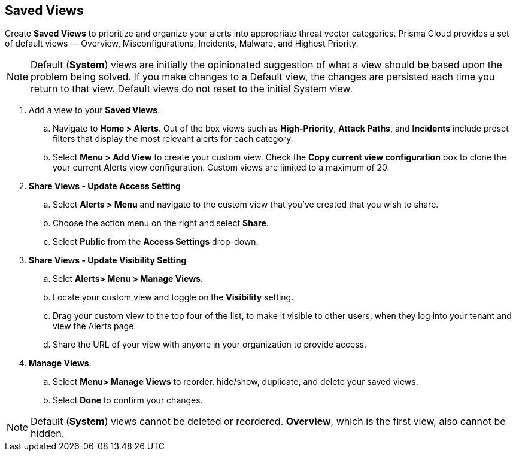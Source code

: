 == Saved Views

Create *Saved Views* to prioritize and organize your alerts into appropriate threat vector categories. Prisma Cloud provides a set of default views — Overview, Misconfigurations, Incidents, Malware, and Highest Priority.

[NOTE]
====
Default (*System*) views are initially the opinionated suggestion of what a view should be based upon the problem being solved. If you make changes to a Default view, the changes are persisted each time you return to that view. Default views do not reset to the initial System view.
====

[.procedure]

. Add a view to your *Saved Views*.

.. Navigate to *Home > Alerts*. Out of the box views such as *High-Priority*, *Attack Paths*, and *Incidents* include preset filters that display the most relevant alerts for each category.  

.. Select *Menu > Add View* to create your custom view. Check the *Copy current view configuration* box to clone the your current Alerts view configuration. Custom views are limited to a maximum of 20.

. *Share Views - Update Access Setting*

.. Select *Alerts > Menu* and navigate to the custom view that you've created that you wish to share.
.. Choose the action menu on the right and select *Share*.
.. Select *Public* from the *Access Settings* drop-down.

. *Share Views - Update Visibility Setting*

.. Selct *Alerts> Menu > Manage Views*.
.. Locate your custom view and toggle on the *Visibility* setting.
.. Drag your custom view to the top four of the list, to make it visible to other users, when they log into your tenant and view the Alerts page. 
.. Share the URL of your view with anyone in your organization to provide access. 

. *Manage Views*.

.. Select *Menu> Manage Views* to reorder, hide/show, duplicate, and delete your saved views.
.. Select *Done* to confirm your changes.

[NOTE]
====
Default (*System*) views cannot be deleted or reordered. *Overview*, which is the first view, also cannot be hidden.
====

